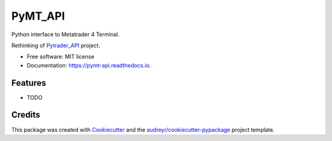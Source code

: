 ========
PyMT_API
========



.. image:: https://img.shields.io/pypi/v/pymt_api.svg
        :target: https://pypi.python.org/pypi/pymt_api

.. image:: https://img.shields.io/travis/rkahun/pymt_api.svg
        :target: https://travis-ci.com/rkahun/pymt_api

.. image:: https://readthedocs.org/projects/pymt-api/badge/?version=latest
        :target: https://pymt-api.readthedocs.io/en/latest/?version=latest
        :alt: Documentation Status

.. image:: https://pyup.io/repos/github/rkahun/pymt_api/shield.svg
     :target: https://pyup.io/repos/github/rkahun/pymt_api/
     :alt: Updates

.. image:: https://pyup.io/repos/github/rkahun/pymt_api/python-3-shield.svg
     :target: https://pyup.io/repos/github/rkahun/pymt_api/
     :alt: Python 3


Python interface to Metatrader 4 Terminal.

Rethinking of Pytrader_API_ project.


* Free software: MIT license
* Documentation: https://pymt-api.readthedocs.io.


Features
--------

* TODO

Credits
-------

This package was created with Cookiecutter_ and the `audreyr/cookiecutter-pypackage`_ project template.

.. _Pytrader_API: https://github.com/TheSnowGuru/PyTrader-python-mt4-mt5-trading-api-connector-drag-n-drop
.. _Cookiecutter: https://github.com/audreyr/cookiecutter
.. _`audreyr/cookiecutter-pypackage`: https://github.com/audreyr/cookiecutter-pypackage
